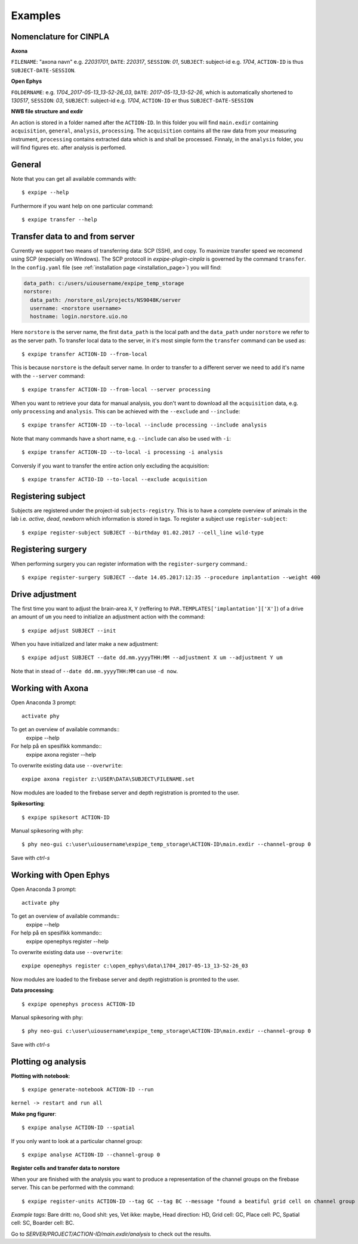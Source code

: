 Examples
========

Nomenclature for CINPLA
-----------------------

**Axona**

``FILENAME``: "axona navn" e.g. `22031701`, ``DATE``: `220317`, ``SESSION``:
`01`, ``SUBJECT``: subject-id e.g. `1704`, ``ACTION-ID`` is thus ``SUBJECT-DATE-SESSION``.

**Open Ephys**

``FOLDERNAME``: e.g. `1704_2017-05-13_13-52-26_03`, ``DATE``:
`2017-05-13_13-52-26`, which is automatically shortened to `130517`, ``SESSION``:
`03`, ``SUBJECT``: subject-id e.g. `1704`, ``ACTION-ID`` er thus ``SUBJECT-DATE-SESSION``

**NWB file structure and exdir**

An action is stored in a folder named after the ``ACTION-ID``. In this folder
you will find ``main.exdir`` containing ``acquisition``, ``general``, ``analysis``,
``processing``. The ``acquisition`` contains all the raw data from your measuring
instrument, ``processing`` contains extracted data which is and shall be processed.
Finnaly, in the ``analysis`` folder, you will find figures etc. after analysis
is perfomed.

General
-------

Note that you can get all available commands with::

  $ expipe --help

Furthermore if you want help on one particular command::

  $ expipe transfer --help

Transfer data to and from server
--------------------------------

Currently we support two means of transferring data: SCP (SSH), and copy.
To maximize transfer speed we recomend using SCP (expecially on Windows). The
SCP protocoll in `expipe-plugin-cinpla` is governed by the command ``transfer``.
In the ``config.yaml`` file (see :ref:`installation page <installation_page>`) you will find:

.. code-block:: yaml

  data_path: c:/users/uiousername/expipe_temp_storage
  norstore:
    data_path: /norstore_osl/projects/NS9048K/server
    username: <norstore username>
    hostname: login.norstore.uio.no

Here ``norstore`` is the server name, the first ``data_path`` is the local path and
the ``data_path`` under ``norstore`` we refer to as the server path. To transfer
local data to the server, in it's most simple form the ``transfer`` command can be
used as::

  $ expipe transfer ACTION-ID --from-local

This is because ``norstore`` is the default server name. In order to transfer
to a different server we need to add it's name with the ``--server`` command::

  $ expipe transfer ACTION-ID --from-local --server processing

When you want to retrieve your data for manual analysis, you don't want to
download all the ``acquisition`` data, e.g. only ``processing`` and
``analysis``. This can be achieved with the ``--exclude`` and ``--include``::

  $ expipe transfer ACTION-ID --to-local --include processing --include analysis

Note that many commands have a short name, e.g. ``--include`` can also be used
with ``-i``::

    $ expipe transfer ACTION-ID --to-local -i processing -i analysis

Conversly if you want to transfer the entire action only excluding the acquisition::

  $ expipe transfer ACTIO-ID --to-local --exclude acquisition

Registering subject
-------------------

Subjects are registered under the project-id ``subjects-registry``. This is to
have a complete overview of animals in the lab i.e. `active`, `dead`, `newborn`
which information is stored in tags. To register a subject use ``register-subject``::

  $ expipe register-subject SUBJECT --birthday 01.02.2017 --cell_line wild-type

Registering surgery
-------------------

When performing surgery you can register information with the ``register-surgery``
command.::

  $ expipe register-surgery SUBJECT --date 14.05.2017:12:35 --procedure implantation --weight 400

Drive adjustment
----------------

The first time you want to adjust the brain-area ``X``, ``Y``
(reffering to ``PAR.TEMPLATES['implantation']['X']``) of a drive
an amount of ``um`` you need to
initialize an adjustment action with the command::

  $ expipe adjust SUBJECT --init

When you have initialized and later make a new adjustment::

  $ expipe adjust SUBJECT --date dd.mm.yyyyTHH:MM --adjustment X um --adjustment Y um

Note that in stead of ``--date dd.mm.yyyyTHH:MM`` can use ``-d now``.

Working with Axona
------------------

Open Anaconda 3 prompt::

  activate phy

To get an overview of available commands::
  expipe --help
For help på en spesifikk kommando::
  expipe axona register --help

To overwrite existing data use ``--overwrite``::

  expipe axona register z:\USER\DATA\SUBJECT\FILENAME.set

Now modules are loaded to the firebase server and depth registration
is promted to the user.

**Spikesorting**::

  $ expipe spikesort ACTION-ID

Manual spikesoring with phy::

  $ phy neo-gui c:\user\uiousername\expipe_temp_storage\ACTION-ID\main.exdir --channel-group 0

Save with `ctrl-s`

Working with Open Ephys
-----------------------

Open Anaconda 3 prompt::

  activate phy

To get an overview of available commands::
  expipe --help
For help på en spesifikk kommando::
  expipe openephys register --help

To overwrite existing data use ``--overwrite``::

  expipe openephys register c:\open_ephys\data\1704_2017-05-13_13-52-26_03

Now modules are loaded to the firebase server and depth registration
is promted to the user.

.. todo:: probefile etc.

**Data processing**::

  $ expipe openephys process ACTION-ID

.. todo:: Detail the processing: ground channels, cmr vs car, filtering, probe

Manual spikesoring with phy::

  $ phy neo-gui c:\user\uiousername\expipe_temp_storage\ACTION-ID\main.exdir --channel-group 0

Save with `ctrl-s`


Plotting og analysis
--------------------

**Plotting with notebook**::

  $ expipe generate-notebook ACTION-ID --run

``kernel -> restart and run all``

**Make png figurer**::

  $ expipe analyse ACTION-ID --spatial

If you only want to look at a particular channel group::

  $ expipe analyse ACTION-ID --channel-group 0

**Register cells and transfer data to norstore**

When your are finished with the analysis you want to produce a representation
of the channel groups on the firebase server. This can be performed with the
command::

  $ expipe register-units ACTION-ID --tag GC --tag BC --message "found a beatiful grid cell on channel group 2"

*Example tags:*
Bare dritt: no, Good shit: yes, Vet ikke: maybe, Head direction: HD, Grid cell: GC,
Place cell: PC, Spatial cell: SC, Boarder cell: BC.

Go to `SERVER/PROJECT/ACTION-ID/main.exdir/analysis` to check out the results.
